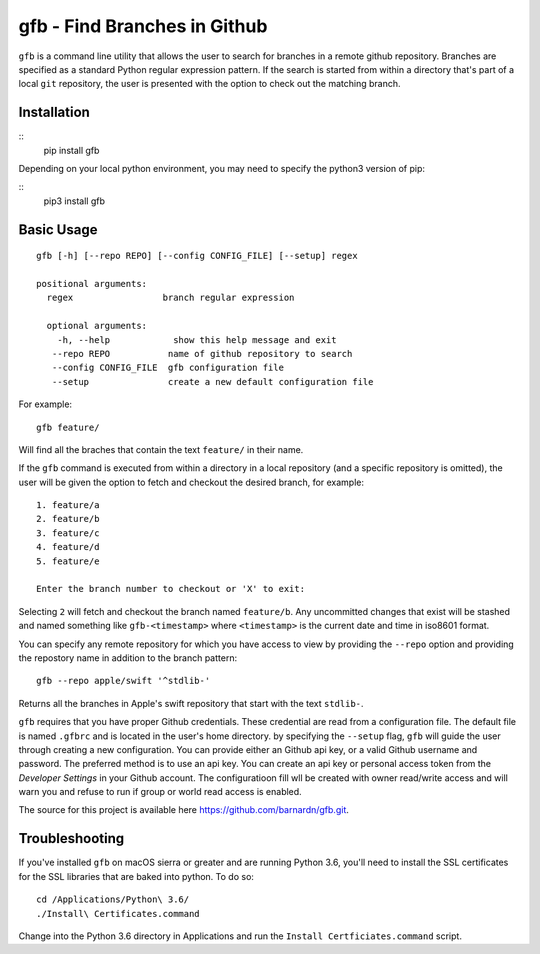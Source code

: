 gfb - Find Branches in Github
=============================

``gfb`` is a command line utility that  allows the user to search for
branches in a remote github repository. Branches are specified as a 
standard Python regular expression pattern. If the search is started
from within a directory that's part of a local ``git`` repository, the
user is presented with the option to check out the matching branch. 

Installation
------------

::
    pip install gfb

Depending on your local python environment, you may need to specify the 
python3 version of pip: 

::
    pip3 install gfb


Basic Usage
-----------

::

    gfb [-h] [--repo REPO] [--config CONFIG_FILE] [--setup] regex                 

    positional arguments:                     
      regex                 branch regular expression                                    

      optional arguments:  
        -h, --help            show this help message and exit                              
       --repo REPO           name of github repository to search                          
       --config CONFIG_FILE  gfb configuration file                                       
       --setup               create a new default configuration file

For example::

    gfb feature/

Will find all the braches that  contain the text ``feature/`` in their name.

If the ``gfb`` command is executed from within a directory in a local repository
(and a specific repository is omitted), the user will be given the option to fetch
and checkout the desired branch, for example::

   1. feature/a
   2. feature/b
   3. feature/c
   4. feature/d
   5. feature/e
         
   Enter the branch number to checkout or 'X' to exit: 

Selecting ``2`` will fetch and checkout the branch named 
``feature/b``. Any uncommitted changes that exist will be stashed
and named something like ``gfb-<timestamp>`` where  ``<timestamp>``
is the current date and time in iso8601 format.

You can specify any remote repository for which you have access to view
by providing the ``--repo`` option and providing the repostory name
in addition to the branch pattern::

    gfb --repo apple/swift '^stdlib-'

Returns all the branches in Apple's swift repository that start with the
text ``stdlib-``. 

``gfb`` requires that you have proper Github credentials. These credential
are read from a configuration file. The default file is named ``.gfbrc`` and
is located in the user's home directory. by specifying the ``--setup`` flag, 
``gfb`` will guide the user through creating a new configuration. You can 
provide either an Github api key, or a valid Github username and password. The
preferred method is to use an api key. You can create an api key or
personal access token from the *Developer Settings*  in  your Github account.
The configuratioon fill wll be created with owner read/write access and will
warn you and refuse to run if group or world read access is enabled.

The source for this project is available here
https://github.com/barnardn/gfb.git.

Troubleshooting
---------------

If you've installed ``gfb`` on macOS sierra or greater and are running Python 3.6,
you'll need to install the SSL certificates for the SSL libraries that are
baked into python. To do so:: 

    cd /Applications/Python\ 3.6/
    ./Install\ Certificates.command

Change into the Python 3.6 directory in Applications and run the 
``Install Certficiates.command`` script.
